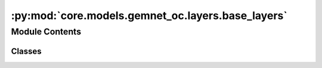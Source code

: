:py:mod:`core.models.gemnet_oc.layers.base_layers`
==================================================

.. py:module:: core.models.gemnet_oc.layers.base_layers

.. autoapi-nested-parse::

   Copyright (c) Meta, Inc. and its affiliates.
   This source code is licensed under the MIT license found in the
   LICENSE file in the root directory of this source tree.



Module Contents
---------------

Classes
~~~~~~~

.. autoapisummary::

   core.models.gemnet_oc.layers.base_layers.Dense
   core.models.gemnet_oc.layers.base_layers.ScaledSiLU
   core.models.gemnet_oc.layers.base_layers.ResidualLayer




.. py:class:: Dense(in_features: int, out_features: int, bias: bool = False, activation: str | None = None)


   Bases: :py:obj:`torch.nn.Module`

   Combines dense layer with scaling for silu activation.

   :param in_features: Input embedding size.
   :type in_features: int
   :param out_features: Output embedding size.
   :type out_features: int
   :param bias: True if use bias.
   :type bias: bool
   :param activation: Name of the activation function to use.
   :type activation: str

   .. py:method:: reset_parameters(initializer=he_orthogonal_init) -> None


   .. py:method:: forward(x)



.. py:class:: ScaledSiLU


   Bases: :py:obj:`torch.nn.Module`

   Base class for all neural network modules.

   Your models should also subclass this class.

   Modules can also contain other Modules, allowing to nest them in
   a tree structure. You can assign the submodules as regular attributes::

       import torch.nn as nn
       import torch.nn.functional as F

       class Model(nn.Module):
           def __init__(self):
               super().__init__()
               self.conv1 = nn.Conv2d(1, 20, 5)
               self.conv2 = nn.Conv2d(20, 20, 5)

           def forward(self, x):
               x = F.relu(self.conv1(x))
               return F.relu(self.conv2(x))

   Submodules assigned in this way will be registered, and will have their
   parameters converted too when you call :meth:`to`, etc.

   .. note::
       As per the example above, an ``__init__()`` call to the parent class
       must be made before assignment on the child.

   :ivar training: Boolean represents whether this module is in training or
                   evaluation mode.
   :vartype training: bool

   .. py:method:: forward(x)



.. py:class:: ResidualLayer(units: int, nLayers: int = 2, layer=Dense, **layer_kwargs)


   Bases: :py:obj:`torch.nn.Module`

   Residual block with output scaled by 1/sqrt(2).

   :param units: Input and output embedding size.
   :type units: int
   :param nLayers: Number of dense layers.
   :type nLayers: int
   :param layer: Class for the layers inside the residual block.
   :type layer: torch.nn.Module
   :param layer_kwargs: Keyword arguments for initializing the layers.
   :type layer_kwargs: str

   .. py:method:: forward(input)



